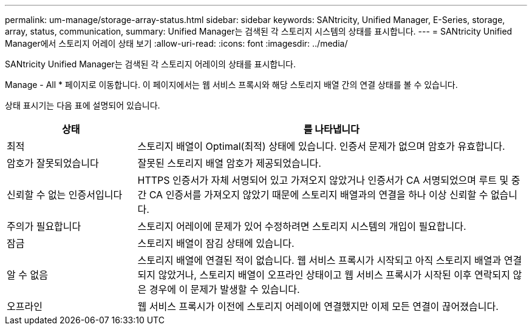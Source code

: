 ---
permalink: um-manage/storage-array-status.html 
sidebar: sidebar 
keywords: SANtricity, Unified Manager, E-Series, storage, array, status, communication, 
summary: Unified Manager는 검색된 각 스토리지 시스템의 상태를 표시합니다. 
---
= SANtricity Unified Manager에서 스토리지 어레이 상태 보기
:allow-uri-read: 
:icons: font
:imagesdir: ../media/


[role="lead"]
SANtricity Unified Manager는 검색된 각 스토리지 어레이의 상태를 표시합니다.

Manage - All * 페이지로 이동합니다. 이 페이지에서는 웹 서비스 프록시와 해당 스토리지 배열 간의 연결 상태를 볼 수 있습니다.

상태 표시기는 다음 표에 설명되어 있습니다.

[cols="25h,~"]
|===
| 상태 | 를 나타냅니다 


 a| 
최적
 a| 
스토리지 배열이 Optimal(최적) 상태에 있습니다. 인증서 문제가 없으며 암호가 유효합니다.



 a| 
암호가 잘못되었습니다
 a| 
잘못된 스토리지 배열 암호가 제공되었습니다.



 a| 
신뢰할 수 없는 인증서입니다
 a| 
HTTPS 인증서가 자체 서명되어 있고 가져오지 않았거나 인증서가 CA 서명되었으며 루트 및 중간 CA 인증서를 가져오지 않았기 때문에 스토리지 배열과의 연결을 하나 이상 신뢰할 수 없습니다.



 a| 
주의가 필요합니다
 a| 
스토리지 어레이에 문제가 있어 수정하려면 스토리지 시스템의 개입이 필요합니다.



 a| 
잠금
 a| 
스토리지 배열이 잠김 상태에 있습니다.



 a| 
알 수 없음
 a| 
스토리지 배열에 연결된 적이 없습니다. 웹 서비스 프록시가 시작되고 아직 스토리지 배열과 연결되지 않았거나, 스토리지 배열이 오프라인 상태이고 웹 서비스 프록시가 시작된 이후 연락되지 않은 경우에 이 문제가 발생할 수 있습니다.



 a| 
오프라인
 a| 
웹 서비스 프록시가 이전에 스토리지 어레이에 연결했지만 이제 모든 연결이 끊어졌습니다.

|===